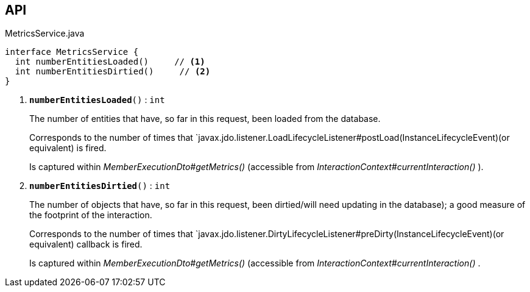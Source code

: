 :Notice: Licensed to the Apache Software Foundation (ASF) under one or more contributor license agreements. See the NOTICE file distributed with this work for additional information regarding copyright ownership. The ASF licenses this file to you under the Apache License, Version 2.0 (the "License"); you may not use this file except in compliance with the License. You may obtain a copy of the License at. http://www.apache.org/licenses/LICENSE-2.0 . Unless required by applicable law or agreed to in writing, software distributed under the License is distributed on an "AS IS" BASIS, WITHOUT WARRANTIES OR  CONDITIONS OF ANY KIND, either express or implied. See the License for the specific language governing permissions and limitations under the License.

== API

.MetricsService.java
[source,java]
----
interface MetricsService {
  int numberEntitiesLoaded()     // <.>
  int numberEntitiesDirtied()     // <.>
}
----

<.> `[teal]#*numberEntitiesLoaded*#()` : `int`
+
--
The number of entities that have, so far in this request, been loaded from the database.

Corresponds to the number of times that `javax.jdo.listener.LoadLifecycleListener#postLoad(InstanceLifecycleEvent)(or equivalent) is fired.

Is captured within _MemberExecutionDto#getMetrics()_ (accessible from _InteractionContext#currentInteraction()_ ).
--
<.> `[teal]#*numberEntitiesDirtied*#()` : `int`
+
--
The number of objects that have, so far in this request, been dirtied/will need updating in the database); a good measure of the footprint of the interaction.

Corresponds to the number of times that `javax.jdo.listener.DirtyLifecycleListener#preDirty(InstanceLifecycleEvent)(or equivalent) callback is fired.

Is captured within _MemberExecutionDto#getMetrics()_ (accessible from _InteractionContext#currentInteraction()_ .
--

